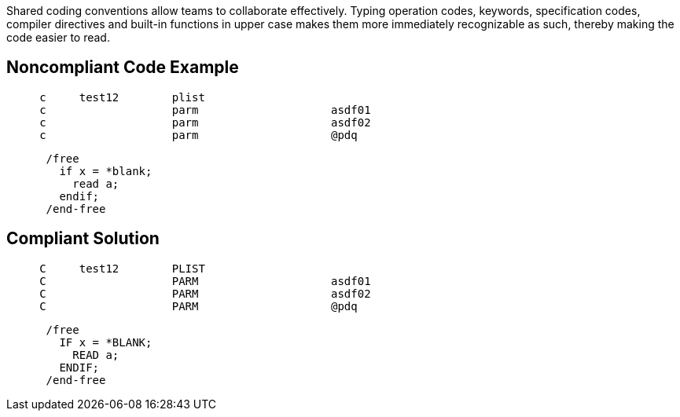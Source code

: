 Shared coding conventions allow teams to collaborate effectively. Typing operation codes, keywords, specification codes, compiler directives and built-in functions in upper case makes them more immediately recognizable as such, thereby making the code easier to read.


== Noncompliant Code Example

[source,text]
----
     c     test12        plist
     c                   parm                    asdf01
     c                   parm                    asdf02
     c                   parm                    @pdq
----

[source,text]
----
      /free
        if x = *blank;
          read a;
        endif;
      /end-free
----


== Compliant Solution

----
     C     test12        PLIST
     C                   PARM                    asdf01
     C                   PARM                    asdf02
     C                   PARM                    @pdq
----

----
      /free
        IF x = *BLANK;
          READ a;
        ENDIF;
      /end-free
----


